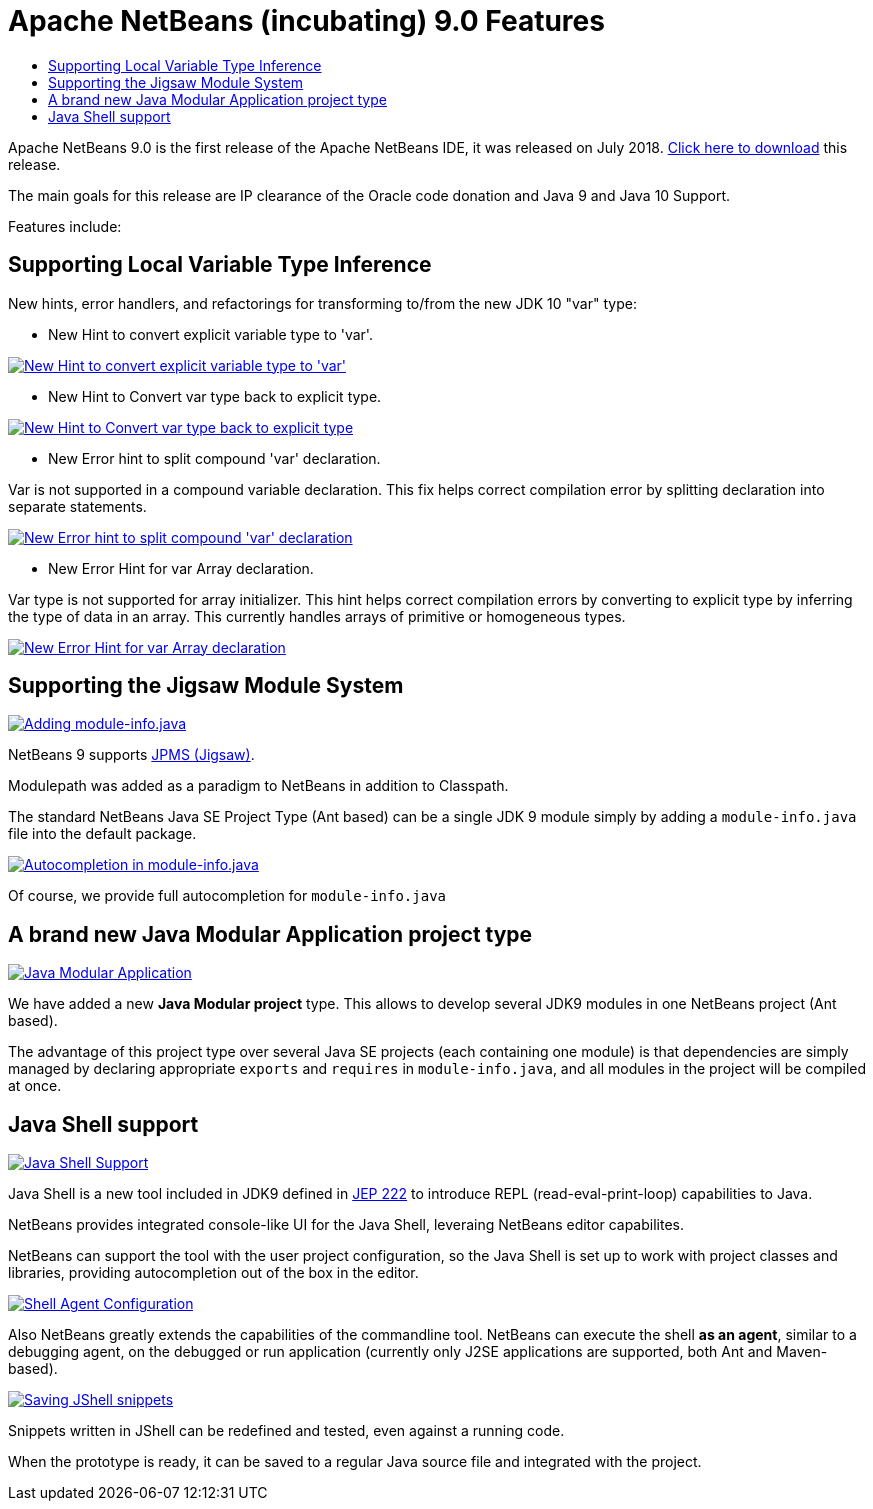 ////
     Licensed to the Apache Software Foundation (ASF) under one
     or more contributor license agreements.  See the NOTICE file
     distributed with this work for additional information
     regarding copyright ownership.  The ASF licenses this file
     to you under the Apache License, Version 2.0 (the
     "License"); you may not use this file except in compliance
     with the License.  You may obtain a copy of the License at

       http://www.apache.org/licenses/LICENSE-2.0

     Unless required by applicable law or agreed to in writing,
     software distributed under the License is distributed on an
     "AS IS" BASIS, WITHOUT WARRANTIES OR CONDITIONS OF ANY
     KIND, either express or implied.  See the License for the
     specific language governing permissions and limitations
     under the License.
////
= Apache NetBeans (incubating) 9.0 Features
:jbake-type: page
:jbake-tags: 9.0 features
:jbake-status: published
:keywords: Apache NetBeans 9.0 IDE features
:icons: font
:description: Apache NetBeans 9.0 (incubating) features
:toc: left
:toc-title: 
:toclevels: 4

Apache NetBeans 9.0 is the first release of the Apache NetBeans IDE, it was released
on July 2018. xref:nb90.adoc[Click here to download] this release.

The main goals for this release are IP clearance of the Oracle code donation and Java 9 and Java 10 Support.

Features include:


////
To display a feature do as follows:

Add a header title, and an anonymous asciidoc block (--) with the ".feature" metadata, and write text inside the block:

== A title here
[.feature]
--
This is a feature
--

You can add images to the feature by adding a png file along with the document, and adding a image: construct to the text.

Use role="left" for left alignment or role="right" for right alignment.

Examples:

== An amazing feature
[.feature]
--
Here goes some text

image:nb90-module-info.png[Adding module-info.java, title="Adding module-info.java", role="left", link="nb90-module-info.png"]

And some more text

image:nb90-module-info-completion.png[Autocompletion in module-info.java, title="Autocompletion in module-info.java", role="right", link="nb90-module-info-completion.png"]

And even some more
--

Note: When rendered into HTML, the images will automatically be wrapped around 'colorbox', so that they're enlarged when clicked.

////

== Supporting Local Variable Type Inference

New hints, error handlers, and refactorings for transforming to/from the new JDK 10 "var" type:

- New Hint to convert explicit variable type to 'var'.

image:image2018-5-30_12-38-55.png[New Hint to convert explicit variable type to 'var', title="New Hint to convert explicit variable type to 'var'", role="left", link="image2018-5-30_12-38-55.png"]

- New Hint to Convert var type back to explicit type.

image:image2018-5-30_12-45-4.png[New Hint to Convert var type back to explicit type, title="New Hint to Convert var type back to explicit type", role="left", link="image2018-5-30_12-45-4.png"]

- New Error hint to split compound 'var' declaration.

Var is not supported in a compound variable declaration. This fix helps correct compilation error by splitting declaration into separate statements. 

image:image2018-5-30_13-34-39.png[New Error hint to split compound 'var' declaration, title="New Error hint to split compound 'var' declaration", role="left", link="image2018-5-30_13-34-39.png"]

- New Error Hint for var Array declaration.

Var type is not supported for array initializer. This hint helps correct compilation errors by converting to explicit type by inferring the type of data in an array. This currently handles arrays of primitive or homogeneous types.

image:invalidArray.png[New Error Hint for var Array declaration, title="New Error Hint for var Array declaration", role="left", link="invalidArray.png"]

== Supporting the Jigsaw Module System
[.feature]
--
image:nb90-module-info.png[Adding module-info.java, title="Adding module-info.java", role="left", link="nb90-module-info.png"]

NetBeans 9 supports link:http://openjdk.java.net/projects/jigsaw/spec/[JPMS (Jigsaw)]. 

Modulepath was added as a paradigm to NetBeans in addition to Classpath.

The standard NetBeans Java SE Project Type (Ant based) can be a single JDK 9 module simply by adding a `module-info.java` file into the default package.
--

[.feature]
--
image:nb90-module-info-completion.png[Autocompletion in module-info.java, title="Autocompletion in module-info.java", role="right", link="nb90-module-info-completion.png"]

Of course, we provide full autocompletion for `module-info.java`
--

== A brand new Java Modular Application project type
[.feature]
--
image:nb90-new-multi-module.png[Java Modular Application, title="New Java Modular Application Project Type", role="left", link="nb90-new-multi-module.png"]

We have added a new *Java Modular project* type. This allows to develop
several JDK9 modules in one NetBeans project (Ant based). 

The advantage of this project type over several Java SE projects (each
containing one module) is that dependencies are simply managed by declaring
appropriate `exports` and `requires` in `module-info.java`, and all modules
in the project will be compiled at once.
--

== Java Shell support
[.feature]
--
image:nb90-javashell.png[Java Shell Support, title="Java Shell Support", role="left", link="nb90-javashell.png"]

Java Shell is a new tool included in JDK9 defined in link:http://openjdk.java.net/jeps/222[JEP 222] to introduce REPL
(read-eval-print-loop) capabilities to Java. 

NetBeans provides integrated console-like UI for the Java Shell, leveraing NetBeans editor capabilites.

NetBeans can support the tool with the user project configuration, so the Java
Shell is set up to work with project classes and libraries, providing autocompletion out of the box in
the editor.
--

[.feature]
--
image:nb90-shell-agent.png[Shell Agent Configuration, title="JShell acess configuration", role="right", link="nb90-shell-agent.png"]

Also NetBeans greatly extends the capabilities of the commandline tool.
NetBeans can execute the shell *as an agent*, similar to a debugging agent, on the
debugged or run application (currently only J2SE applications are supported,
both Ant and Maven-based).
--

[.feature]
--
image:nb90-shell-save.png[Saving JShell snippets, title="Saving JShell snippets", role="left", link="nb90-shell-save.png"]

Snippets written in JShell can be redefined and tested, even against a running
code. 

When the prototype is ready, it can be saved to a regular Java source file
and integrated with the project.
--

